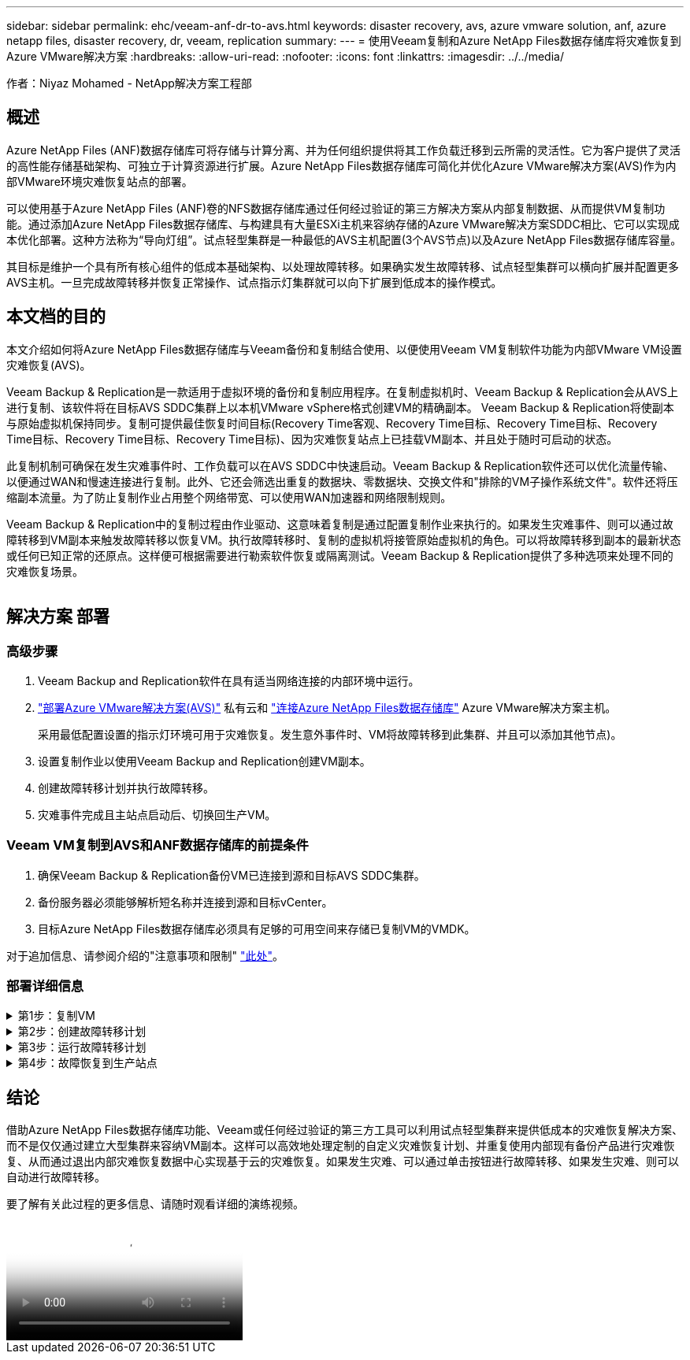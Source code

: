 ---
sidebar: sidebar 
permalink: ehc/veeam-anf-dr-to-avs.html 
keywords: disaster recovery, avs, azure vmware solution, anf, azure netapp files, disaster recovery, dr, veeam, replication 
summary:  
---
= 使用Veeam复制和Azure NetApp Files数据存储库将灾难恢复到Azure VMware解决方案
:hardbreaks:
:allow-uri-read: 
:nofooter: 
:icons: font
:linkattrs: 
:imagesdir: ../../media/


[role="lead"]
作者：Niyaz Mohamed - NetApp解决方案工程部



== 概述

Azure NetApp Files (ANF)数据存储库可将存储与计算分离、并为任何组织提供将其工作负载迁移到云所需的灵活性。它为客户提供了灵活的高性能存储基础架构、可独立于计算资源进行扩展。Azure NetApp Files数据存储库可简化并优化Azure VMware解决方案(AVS)作为内部VMware环境灾难恢复站点的部署。

可以使用基于Azure NetApp Files (ANF)卷的NFS数据存储库通过任何经过验证的第三方解决方案从内部复制数据、从而提供VM复制功能。通过添加Azure NetApp Files数据存储库、与构建具有大量ESXi主机来容纳存储的Azure VMware解决方案SDDC相比、它可以实现成本优化部署。这种方法称为“导向灯组”。试点轻型集群是一种最低的AVS主机配置(3个AVS节点)以及Azure NetApp Files数据存储库容量。

其目标是维护一个具有所有核心组件的低成本基础架构、以处理故障转移。如果确实发生故障转移、试点轻型集群可以横向扩展并配置更多AVS主机。一旦完成故障转移并恢复正常操作、试点指示灯集群就可以向下扩展到低成本的操作模式。



== 本文档的目的

本文介绍如何将Azure NetApp Files数据存储库与Veeam备份和复制结合使用、以便使用Veeam VM复制软件功能为内部VMware VM设置灾难恢复(AVS)。

Veeam Backup & Replication是一款适用于虚拟环境的备份和复制应用程序。在复制虚拟机时、Veeam Backup & Replication会从AVS上进行复制、该软件将在目标AVS SDDC集群上以本机VMware vSphere格式创建VM的精确副本。  Veeam Backup & Replication将使副本与原始虚拟机保持同步。复制可提供最佳恢复时间目标(Recovery Time客观、Recovery Time目标、Recovery Time目标、Recovery Time目标、Recovery Time目标、Recovery Time目标)、因为灾难恢复站点上已挂载VM副本、并且处于随时可启动的状态。

此复制机制可确保在发生灾难事件时、工作负载可以在AVS SDDC中快速启动。Veeam Backup & Replication软件还可以优化流量传输、以便通过WAN和慢速连接进行复制。此外、它还会筛选出重复的数据块、零数据块、交换文件和"排除的VM子操作系统文件"。软件还将压缩副本流量。为了防止复制作业占用整个网络带宽、可以使用WAN加速器和网络限制规则。

Veeam Backup & Replication中的复制过程由作业驱动、这意味着复制是通过配置复制作业来执行的。如果发生灾难事件、则可以通过故障转移到VM副本来触发故障转移以恢复VM。执行故障转移时、复制的虚拟机将接管原始虚拟机的角色。可以将故障转移到副本的最新状态或任何已知正常的还原点。这样便可根据需要进行勒索软件恢复或隔离测试。Veeam Backup & Replication提供了多种选项来处理不同的灾难恢复场景。

image:dr-veeam-anf-image1.png[""]



== 解决方案 部署



=== 高级步骤

. Veeam Backup and Replication软件在具有适当网络连接的内部环境中运行。
. link:https://learn.microsoft.com/en-us/azure/azure-vmware/deploy-azure-vmware-solution?tabs=azure-portal["部署Azure VMware解决方案(AVS)"] 私有云和 link:https://learn.microsoft.com/en-us/azure/azure-vmware/attach-azure-netapp-files-to-azure-vmware-solution-hosts?tabs=azure-portal["连接Azure NetApp Files数据存储库"] Azure VMware解决方案主机。
+
采用最低配置设置的指示灯环境可用于灾难恢复。发生意外事件时、VM将故障转移到此集群、并且可以添加其他节点)。

. 设置复制作业以使用Veeam Backup and Replication创建VM副本。
. 创建故障转移计划并执行故障转移。
. 灾难事件完成且主站点启动后、切换回生产VM。




=== Veeam VM复制到AVS和ANF数据存储库的前提条件

. 确保Veeam Backup & Replication备份VM已连接到源和目标AVS SDDC集群。
. 备份服务器必须能够解析短名称并连接到源和目标vCenter。
. 目标Azure NetApp Files数据存储库必须具有足够的可用空间来存储已复制VM的VMDK。


对于追加信息、请参阅介绍的"注意事项和限制" link:https://helpcenter.veeam.com/docs/backup/vsphere/replica_limitations.html?ver=120["此处"]。



=== 部署详细信息

.第1步：复制VM
[%collapsible]
====
Veeam Backup & Replication利用VMware vSphere快照功能/在复制期间、Veeam Backup & Replication会请求VMware vSphere创建VM快照。VM快照是VM的时间点副本、其中包括虚拟磁盘、系统状态、配置和元数据。Veeam Backup & Replication使用快照作为复制数据源。

要复制VM、请执行以下步骤：

. 打开Veeam Backup & Replication Console。
. 在主页视图中。右键单击作业节点、然后选择复制作业>虚拟机。
. 指定作业名称并选中相应的高级控制复选框。单击下一步。
+
** 如果内部和Azure之间的连接带宽受限、请选中"副本传播"复选框。
*如果Azure VMware解决方案SDDC上的分段与内部站点网络不匹配、请选中"网络重新映射(适用于具有不同网络的AVS SDDC站点)"复选框。
** 如果内部生产站点中的IP地址方案与目标AVS站点中的方案不同、请选中"副 本重新IP (适用于IP地址方案不同的灾难恢复站点)"复选框。
+
image:dr-veeam-anf-image2.png[""]



. 在*Virtual* Machines*步骤中，选择要复制到连接到Azure VMware解决方案SDDC的Azure NetApp Files数据存储库的VM。可以将虚拟机放置在vSAN上、以填满可用的vSAN数据存储库容量。在指示灯集群中、3节点集群的可用容量将受到限制。其余数据可以轻松放置在Azure NetApp Files数据存储库中、以便恢复VM、并可扩展集群以满足CPU/内存要求。单击*Add*，然后在*Add Object*窗口中选择所需的VM或VM容器，然后单击*Add*。单击 * 下一步 * 。
+
image:dr-veeam-anf-image3.png[""]

. 之后、选择目标作为Azure VMware解决方案SDDC集群/主机、并为VM副本选择相应的资源池、VM文件夹和FSx for ONTAP数据存储库。然后单击 * 下一步 * 。
+
image:dr-veeam-anf-image4.png[""]

. 在下一步中、根据需要创建源虚拟网络与目标虚拟网络之间的映射。
+
image:dr-veeam-anf-image5.png[""]

. 在*作业设置*步骤中，指定要存储VM副本元数据、保留策略等的备份存储库。
. 在“*数据传输*”步骤中更新*Source*和*Target*代理服务器，保留“*自动*选择”(默认)并保持“*直接*”选项处于选中状态，然后单击“*下一步*”。
. 在*Guest Processing*步骤中，根据需要选择*Enable application-aware processing*选项。单击 * 下一步 * 。
+
image:dr-veeam-anf-image6.png[""]

. 选择复制计划以定期运行复制作业。
+
image:dr-veeam-anf-image7.png[""]

. 在向导的*摘要*步骤中，查看复制作业的详细信息。要在关闭向导后立即启动作业，请选中*单击完成时运行作业*复选框，否则不要选中该复选框。然后单击*完成*关闭向导。
+
image:dr-veeam-anf-image8.png[""]



复制作业启动后、目标AVS SDDC集群/主机上将填充具有指定后缀的VM。

image:dr-veeam-anf-image9.png[""]

有关追加信息for Veeam复制的信息、请参见 link:https://helpcenter.veeam.com/docs/backup/vsphere/replication_process.html?ver=120["复制的工作原理"]

====
.第2步：创建故障转移计划
[%collapsible]
====
初始复制或传播完成后、创建故障转移计划。故障转移计划有助于逐个或以组的形式自动对相关VM执行故障转移。故障转移计划是VM处理顺序(包括启动延迟)的蓝图。故障转移计划还有助于确保关键的相关VM已在运行。

要创建计划，请导航到名为*RELIG副 本*的新子部分，然后选择*Failover Plan*。选择适当的VM。Veeam Backup & Replication将查找最接近此时间点的还原点、并使用它们启动VM副本。


NOTE: 只有在初始复制完成且虚拟机副本处于就绪状态时、才能添加故障转移计划。


NOTE: 在运行故障转移计划时、最多可同时启动10个VM


NOTE: 在故障转移过程中、源VM不会关闭

要创建*故障转移计划*，请执行以下操作：

. 在主页视图中。右键单击副本节点、然后选择故障转移计划>故障转移计划> VMware vSphere。
+
image:dr-veeam-anf-image10.png[""]

. 接下来、提供计划的名称和问题描述。可以根据需要添加故障转移前和故障转移后脚本。例如、在启动复制的VM之前、请运行一个脚本来关闭VM。
+
image:dr-veeam-anf-image11.png[""]

. 将VM添加到计划中、并修改VM启动顺序和启动延迟、以满足应用程序依赖关系。
+
image:dr-veeam-anf-image12.png[""]



有关用于创建复制作业的追加信息、请参见 link:https://helpcenter.veeam.com/docs/backup/vsphere/replica_job.html?ver=120["正在创建复制作业"]。

====
.第3步：运行故障转移计划
[%collapsible]
====
在故障转移期间、生产站点中的源VM将切换到灾难恢复站点上的副本。在故障转移过程中、Veeam Backup & Replication会将VM副本还原到所需的还原点、并将所有I/O活动从源VM移至其副本。不仅可以在发生灾难时使用副本、还可以用于模拟灾难恢复演练。在模拟故障转移期间、源VM将保持运行状态。执行完所有必要的测试后、您可以撤消故障转移并恢复正常操作。


NOTE: 确保已建立网络分段、以避免故障转移期间发生IP冲突。

要启动故障转移计划，只需单击*故障转移计划*选项卡，然后右键单击您的故障转移计划。选择**开始*。此操作将使用虚拟机副本的最新还原点进行故障转移。要故障转移到VM副本的特定还原点，请选择*Start to *。

image:dr-veeam-anf-image13.png[""]

image:dr-veeam-anf-image14.png[""]

VM副本的状态将从"准备就绪"更改为"故障转移"、VM将在目标Azure VMware解决方案(AVS) SDDC集群/主机上启动。

image:dr-veeam-anf-image15.png[""]

故障转移完成后、VM的状态将更改为"故障转移"。

image:dr-veeam-anf-image16.png[""]


NOTE: Veeam Backup & Replication会停止源VM的所有复制活动、直到其副本恢复到就绪状态为止。

有关故障转移计划的详细信息、请参见 link:https://helpcenter.veeam.com/docs/backup/vsphere/failover_plan.html?ver=120["故障转移计划"]。

====
.第4步：故障恢复到生产站点
[%collapsible]
====
当故障转移计划正在运行时、它会被视为一个中间步骤、需要根据需要最终确定。选项包括：

* *故障恢复到生产环境*-切换回原始虚拟机并将虚拟机副本运行期间发生的所有更改传输至原始虚拟机。



NOTE: 执行故障恢复时、只会传输更改、但不会发布更改。选择*Commit failback*(确认原始虚拟机按预期工作后)或Undo failback (撤消故障恢复)以返回到虚拟机副本(如果原始虚拟机未按预期工作)。

* *撤消故障转移*-切换回原始虚拟机并放弃在虚拟机副本运行期间对其所做的所有更改。
* *永久故障转移*-从原始虚拟机永久切换到虚拟机副本，并将此副本用作原始虚拟机。


在此演示中、我们选择了故障恢复到生产环境。在向导的目标步骤中选择了故障恢复到原始虚拟机、并启用了"Power On VM after Restoring"(还原后启动虚拟机)复选框。

image:dr-veeam-anf-image17.png[""]

image:dr-veeam-anf-image18.png[""]

image:dr-veeam-anf-image19.png[""]

image:dr-veeam-anf-image20.png[""]

提交故障恢复是完成故障恢复操作的方法之一。提交故障恢复后、它会确认发送到故障恢复虚拟机(生产虚拟机)的更改是否按预期工作。完成提交操作后、Veeam Backup & Replication将恢复生产虚拟机的复制活动。

有关故障恢复过程的详细信息、请参见的Veeam文档 link:https://helpcenter.veeam.com/docs/backup/vsphere/failover_failback.html?ver=120["故障转移和故障恢复以进行复制"]。

image:dr-veeam-anf-image21.png[""]

成功故障恢复到生产环境后、所有VM都会还原回原始生产站点。

image:dr-veeam-anf-image22.png[""]

====


== 结论

借助Azure NetApp Files数据存储库功能、Veeam或任何经过验证的第三方工具可以利用试点轻型集群来提供低成本的灾难恢复解决方案、而不是仅仅通过建立大型集群来容纳VM副本。这样可以高效地处理定制的自定义灾难恢复计划、并重复使用内部现有备份产品进行灾难恢复、从而通过退出内部灾难恢复数据中心实现基于云的灾难恢复。如果发生灾难、可以通过单击按钮进行故障转移、如果发生灾难、则可以自动进行故障转移。

要了解有关此过程的更多信息、请随时观看详细的演练视频。

video::2855e0d5-97e7-430f-944a-b061015e9278[panopto,width=Video walkthrough of the solution]